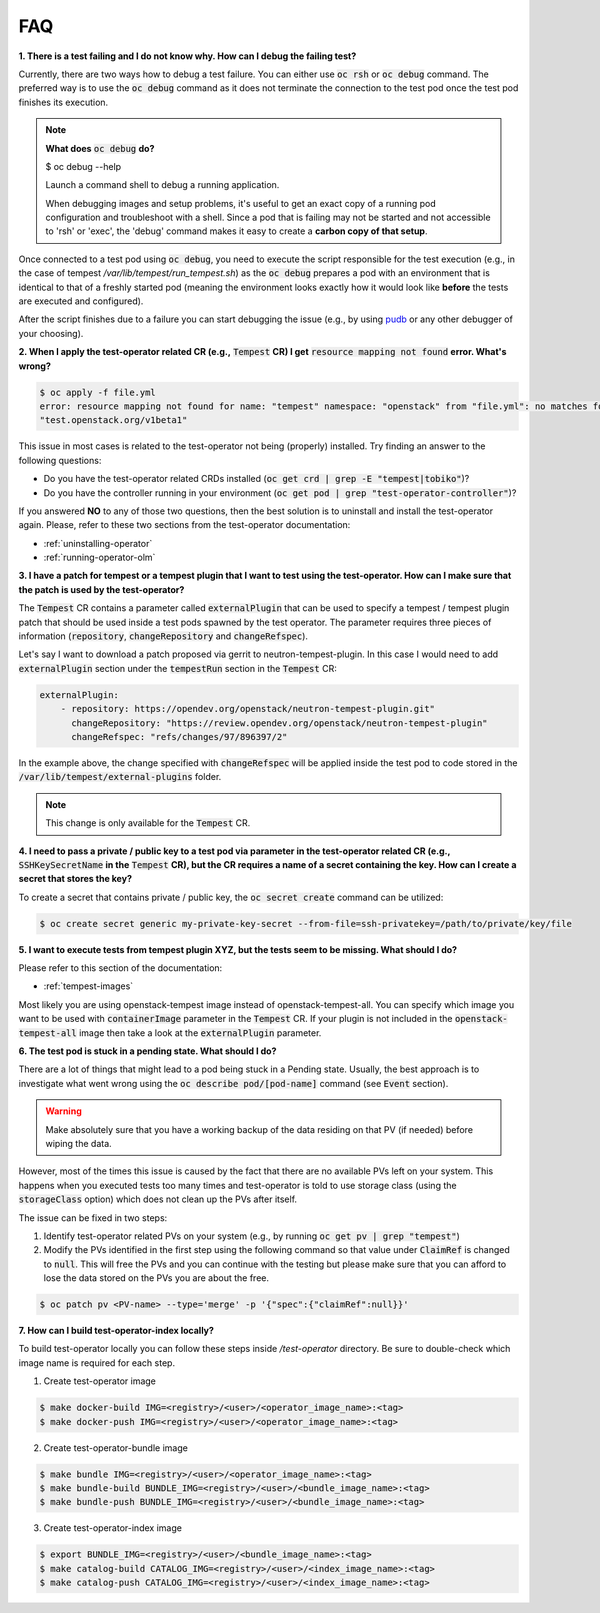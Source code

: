 FAQ
===

**1. There is a test failing and I do not know why. How can I debug the failing
test?**

Currently, there are two ways how to debug a test failure. You can either use
:code:`oc rsh` or :code:`oc debug` command. The preferred way is to use the
:code:`oc debug` command as it does not terminate the connection to the test pod
once the test pod finishes its execution.

.. note::

   **What does** :code:`oc debug` **do?**

   $ oc debug --help

   Launch a command shell to debug a running application.

   When debugging images and setup problems, it's useful to get an exact copy
   of a running pod configuration and troubleshoot with a shell. Since a pod
   that is failing may not be started and not accessible to 'rsh' or 'exec', the
   'debug' command makes it easy to create a **carbon copy of that setup**.

Once connected to a test pod using :code:`oc debug`, you need to execute the
script responsible for the test execution (e.g., in the case of tempest
`/var/lib/tempest/run_tempest.sh`) as the :code:`oc debug` prepares a pod with
an environment that is identical to that of a freshly started pod (meaning the
environment looks exactly how it would look like **before** the tests are executed
and configured).

After the script finishes due to a failure you can start debugging the issue
(e.g., by using `pudb <https://pypi.org/project/pudb/>`_ or any other debugger
of your choosing).


**2. When I apply the test-operator related CR (e.g.,** :code:`Tempest` **CR) I get**
:code:`resource mapping not found` **error. What's wrong?**

.. code-block::

    $ oc apply -f file.yml
    error: resource mapping not found for name: "tempest" namespace: "openstack" from "file.yml": no matches for kind "Tempest" in version
    "test.openstack.org/v1beta1"

This issue in most cases is related to the test-operator not being (properly)
installed. Try finding an answer to the following questions:

- Do you have the test-operator related CRDs installed
  (:code:`oc get crd | grep -E "tempest|tobiko"`)?

- Do you have the controller running in your environment
  (:code:`oc get pod | grep "test-operator-controller"`)?

If you answered **NO** to any of those two questions, then the best solution
is to uninstall and install the test-operator again. Please, refer to these
two sections from the test-operator documentation:

- :ref:`uninstalling-operator`

- :ref:`running-operator-olm`


**3. I have a patch for tempest or a tempest plugin that I want to test using
the test-operator. How can I make sure that the patch is used by the
test-operator?**

The :code:`Tempest` CR contains a parameter called :code:`externalPlugin` that
can be used to specify a tempest / tempest plugin patch that should be used inside
a test pods spawned by the test operator. The parameter requires three pieces
of information (:code:`repository`, :code:`changeRepository` and
:code:`changeRefspec`).

Let's say I want to download a patch proposed via gerrit to neutron-tempest-plugin.
In this case I would need to add :code:`externalPlugin` section under the
:code:`tempestRun` section in the :code:`Tempest` CR:

.. code-block:: yaml

    externalPlugin:
        - repository: https://opendev.org/openstack/neutron-tempest-plugin.git"
          changeRepository: "https://review.opendev.org/openstack/neutron-tempest-plugin"
          changeRefspec: "refs/changes/97/896397/2"


In the example above, the change specified with :code:`changeRefspec` will be
applied inside the test pod to code stored in the :code:`/var/lib/tempest/external-plugins`
folder.

.. note::

    This change is only available for the :code:`Tempest` CR.


**4. I need to pass a private / public key to a test pod via parameter in the
test-operator related CR (e.g.,** :code:`SSHKeySecretName` **in the**
:code:`Tempest` **CR), but the CR requires a name of a secret containing the key.
How can I create a secret that stores the key?**

To create a secret that contains private / public key, the :code:`oc secret create`
command can be utilized:

.. code-block:: bash

    $ oc create secret generic my-private-key-secret --from-file=ssh-privatekey=/path/to/private/key/file


**5. I want to execute tests from tempest plugin XYZ, but the tests seem to be
missing. What should I do?**

Please refer to this section of the documentation:

- :ref:`tempest-images`

Most likely you are using openstack-tempest image instead of openstack-tempest-all.
You can specify which image you want to be used with :code:`containerImage`
parameter in the :code:`Tempest` CR. If your plugin is not included in the
:code:`openstack-tempest-all` image then take a look at the :code:`externalPlugin`
parameter.


**6. The test pod is stuck in a pending state. What should I do?**

There are a lot of things that might lead to a pod being stuck in a Pending
state. Usually, the best approach is to investigate what went wrong using the
:code:`oc describe pod/[pod-name]` command (see :code:`Event` section).

.. warning::

    Make absolutely sure that you have a working backup of the data residing on
    that PV (if needed) before wiping the data.

However, most of the times this issue is caused by the fact that there are no
available PVs left on your system. This happens when you executed tests
too many times and test-operator is told to use storage class (using the
:code:`storageClass` option) which does not clean up the PVs after itself.

The issue can be fixed in two steps:

1. Identify test-operator related PVs on your system
   (e.g., by running :code:`oc get pv | grep "tempest"`)

2. Modify the PVs identified in the first step using the following command
   so that value under :code:`ClaimRef` is changed to :code:`null`. This will
   free the PVs and you can continue with the testing but please make sure that
   you can afford to lose the data stored on the PVs you are about the free.

.. code-block:: bash

    $ oc patch pv <PV-name> --type='merge' -p '{"spec":{"claimRef":null}}'


**7. How can I build test-operator-index locally?**

To build test-operator locally you can follow these steps inside `/test-operator`
directory. Be sure to double-check which image name is required for each step.

1. Create test-operator image

.. code-block:: bash

    $ make docker-build IMG=<registry>/<user>/<operator_image_name>:<tag>
    $ make docker-push IMG=<registry>/<user>/<operator_image_name>:<tag>

2. Create test-operator-bundle image

.. code-block:: bash

    $ make bundle IMG=<registry>/<user>/<operator_image_name>:<tag>
    $ make bundle-build BUNDLE_IMG=<registry>/<user>/<bundle_image_name>:<tag>
    $ make bundle-push BUNDLE_IMG=<registry>/<user>/<bundle_image_name>:<tag>

3. Create test-operator-index image

.. code-block:: bash

    $ export BUNDLE_IMG=<registry>/<user>/<bundle_image_name>:<tag>
    $ make catalog-build CATALOG_IMG=<registry>/<user>/<index_image_name>:<tag>
    $ make catalog-push CATALOG_IMG=<registry>/<user>/<index_image_name>:<tag>
